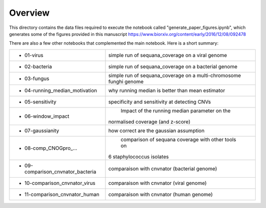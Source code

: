 Overview
===========

This directory contains the data files required to execute the notebook called "generate_paper_figures.ipynb", which generates some of the figures provided in this manuscript https://www.biorxiv.org/content/early/2016/12/08/092478



There are also a few other notebooks that complemented the main notebook. Here is a short summary:


============================================ ========================================================
- 01-virus                                   simple run of sequana_coverage on a viral genome 	
- 02-bacteria                                simple run of sequana_coverage on a bacterial genome
- 03-fungus                                  simple run of sequana_coverage on a multi-chromosome 
                                             funghi genome
-	04-running_median_motivation             why running median is better than mean estimator
-	05-sensitivity                           specificity and sensitivity at detecting CNVs
-	06-window_impact                         Impact of the running median parameter on  the 
                                             normalised coverage (and z-score)
-	07-gaussianity                           how correct are the gaussian assumption
-	08-comp_CNOGpro_...                      comparison of sequana coverage with other tools on 
                                             6 staphylococcus isolates
-	09-comparison_cnvnator_bacteria          comparaison with cnvnator (bacterial genome)
-	10-comparison_cnvnator_virus 	         comparaison with cnvnator (viral genome)
-	11-comparison_cnvnator_human 	         comparaison with cnvnator (human genome)
============================================ ========================================================

